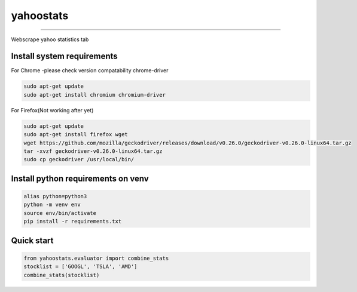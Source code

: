 yahoostats
============

.. image:: https://img.shields.io/badge/python-3.6+-blue.svg?style=flat
    :target: https://pypi.python.org/pypi/yahoostats
    :alt: Python version

.. image::  https://travis-ci.com/hristo-mavrodiev/yahoostats.svg?token=vBVcih17gwYqyFBxLbq6&branch=master
    :target: https://travis-ci.com/hristo-mavrodiev/yahoostats
    :alt: Travis-CI build status

.. image:: https://www.codefactor.io/repository/github/hristo-mavrodiev/yahoostats/badge?s=4287dd473da0f3410b9a839151234c95fb6c8946
   :target: https://www.codefactor.io/repository/github/hristo-mavrodiev/yahoostats
   :alt: CodeFactor

.. image:: https://codecov.io/gh/hristo-mavrodiev/yahoostats/branch/master/graph/badge.svg?token=XPWG1SQYK5
  :target: https://codecov.io/gh/hristo-mavrodiev/yahoostats
  :alt: Codecov

.. image:: https://img.shields.io/pypi/l/ansicolortags.svg?style=flat
    :target: https://pypi.python.org/pypi/yahoostats
    :alt: PyPI license

.. image:: https://img.shields.io/pypi/v/yahoostats.svg?maxAge=60
    :target: https://pypi.python.org/pypi/yahoostats
    :alt: PyPi version

.. image:: https://img.shields.io/pypi/status/yahoostats.svg?maxAge=60
    :target: https://pypi.python.org/pypi/yahoostats
    :alt: PyPi status

.. image:: https://img.shields.io/pypi/dm/yahoostats.svg?maxAge=2592000&label=installs&color=%2327B1FF
    :target: https://pypi.python.org/pypi/yahoostats
    :alt: PyPi downloads

.. image:: https://img.shields.io/github/stars/hristo-mavrodiev/yahoostats.svg?style=plastic&label=Star&maxAge=60
    :target: https://github.com/hristo-mavrodiev/yahoostats
    :alt: Star this repo


\



=====================================


Webscrape yahoo statistics tab

Install system requirements
~~~~~~~~~~~~~~~~~~~~~~~~~~~

For Chrome -please check version compatability chrome-driver

.. code:: bash

    sudo apt-get update
    sudo apt-get install chromium chromium-driver

For Firefox(Not working after yet)

.. code:: bash

    sudo apt-get update
    sudo apt-get install firefox wget
    wget https://github.com/mozilla/geckodriver/releases/download/v0.26.0/geckodriver-v0.26.0-linux64.tar.gz  
    tar -xvzf geckodriver-v0.26.0-linux64.tar.gz   
    sudo cp geckodriver /usr/local/bin/


Install python requirements on venv
~~~~~~~~~~~~~~~~~~~~~~~~~~~~~~~~~~~

.. code:: bash

    alias python=python3
    python -m venv env
    source env/bin/activate
    pip install -r requirements.txt


Quick start
~~~~~~~~~~~~~~~~~~~~~~~~~~~~~~~~~~~

.. image:: https://colab.research.google.com/assets/colab-badge.svg?style=flat
    :target: https://colab.research.google.com/drive/1ISvV7DdK_W_ySwRxSKfDyna6ZsMzQnAb?usp=sharing
    :alt: Python version

.. code:: Python

    from yahoostats.evaluator import combine_stats
    stocklist = ['GOOGL', 'TSLA', 'AMD']
    combine_stats(stocklist)
